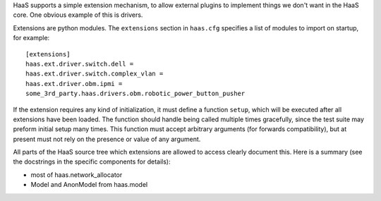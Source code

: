 HaaS supports a simple extension mechanism, to allow external plugins
to implement things we don't want in the HaaS core. One obvious example
of this is drivers.

Extensions are python modules. The ``extensions`` section in ``haas.cfg``
specifies a list of modules to import on startup, for example::

    [extensions]
    haas.ext.driver.switch.dell =
    haas.ext.driver.switch.complex_vlan =
    haas.ext.driver.obm.ipmi =
    some_3rd_party.haas.drivers.obm.robotic_power_button_pusher

If the extension requires any kind of initialization, it must define a function
``setup``, which will be executed after all extensions have been loaded. The
function should handle being called multiple times gracefully, since the test
suite may preform initial setup many times. This function must accept arbitrary
arguments (for forwards compatibility), but at present must not rely on the
presence or value of any argument.

All parts of the HaaS source tree which extensions are allowed to access clearly
document this. Here is a summary (see the docstrings in the specific components
for details):

* most of haas.network_allocator
* Model and AnonModel from haas.model
